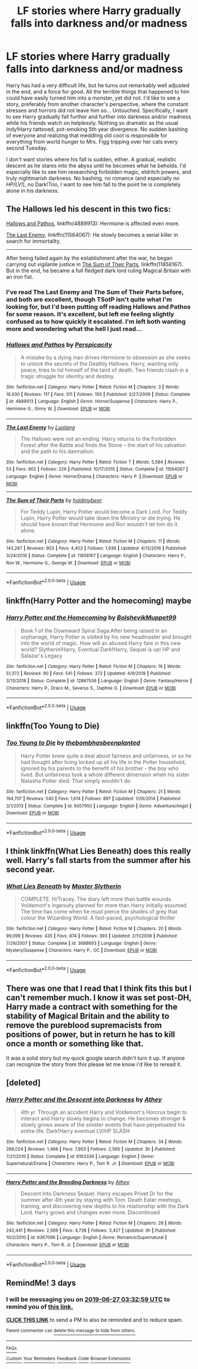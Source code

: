#+TITLE: LF stories where Harry gradually falls into darkness and/or madness

* LF stories where Harry gradually falls into darkness and/or madness
:PROPERTIES:
:Author: ShredofInsanity
:Score: 8
:DateUnix: 1561339258.0
:DateShort: 2019-Jun-24
:FlairText: Request
:END:
Harry has had a very difficult life, but he turns out remarkably well adjusted in the end, and a force for good. All the terrible things that happened to him could have easily turned him into a monster, yet did not. I'd like to see a story, preferably from another character's perspective, where the constant stresses and horrors did not leave him so... Untouched. Specifically, I want to see Harry gradually fall further and further into darkness and/or madness while his friends watch on helplessly. Nothing so dramatic as the usual Indy!Harry tattooed, pot-smoking 5th year divergence. No sudden bashing of everyone and realizing that meddling old coot is responsible for everything from world hunger to Mrs. Figg tripping over her cats every second Tuesday.

I don't want stories where his fall is sudden, either. A gradual, realistic descent as he stares into the abyss until he becomes what he beholds. I'd especially like to see him researching forbidden magic, eldritch powers, and truly nightmarish darkness. No bashing, no romance (and especially /no HP/LV!/), no Dark!Trio, I want to see him fall to the point he is completely alone in his darkness.


** The Hallows led his descent in this two fics:

[[https://www.fanfiction.net/s/4889913/1/][Hallows and Pathos]], linkffn(4889913): Hermione is affected even more.

[[https://m.fanfiction.net/s/11564067/1/][The Last Enemy]], linkffn(11564067): He slowly becomes a serial killer in search for immortality.

------------------

After being failed again by the establishment after the war, he began carrying out vigilante justice in [[https://www.fanfiction.net/s/11858167/1/][The Sum of Their Parts]], linkffn(11858167). But in the end, he became a full fledged dark lord ruling Magical Britain with an iron fist.
:PROPERTIES:
:Author: InquisitorCOC
:Score: 5
:DateUnix: 1561342799.0
:DateShort: 2019-Jun-24
:END:

*** I've read The Last Enemy and The Sum of Their Parts before, and both are excellent, though TSotP isn't quite what I'm looking for, but I'd been putting off reading Hallows and Pathos for some reason. It's excellent, but left me feeling slightly confused as to how quickly it escalated. I'm left both wanting more and wondering what the hell I just read...
:PROPERTIES:
:Author: ShredofInsanity
:Score: 3
:DateUnix: 1561345522.0
:DateShort: 2019-Jun-24
:END:


*** [[https://www.fanfiction.net/s/4889913/1/][*/Hallows and Pathos/*]] by [[https://www.fanfiction.net/u/1446455/Perspicacity][/Perspicacity/]]

#+begin_quote
  A mistake by a dying man drives Hermione to obsession as she seeks to unlock the secrets of the Deathly Hallows. Harry, wanting only peace, tries to rid himself of the taint of death. Two friends clash in a tragic struggle for identity and destiny.
#+end_quote

^{/Site/:} ^{fanfiction.net} ^{*|*} ^{/Category/:} ^{Harry} ^{Potter} ^{*|*} ^{/Rated/:} ^{Fiction} ^{M} ^{*|*} ^{/Chapters/:} ^{3} ^{*|*} ^{/Words/:} ^{16,930} ^{*|*} ^{/Reviews/:} ^{117} ^{*|*} ^{/Favs/:} ^{511} ^{*|*} ^{/Follows/:} ^{150} ^{*|*} ^{/Published/:} ^{2/27/2009} ^{*|*} ^{/Status/:} ^{Complete} ^{*|*} ^{/id/:} ^{4889913} ^{*|*} ^{/Language/:} ^{English} ^{*|*} ^{/Genre/:} ^{Horror/Suspense} ^{*|*} ^{/Characters/:} ^{Harry} ^{P.,} ^{Hermione} ^{G.,} ^{Ginny} ^{W.} ^{*|*} ^{/Download/:} ^{[[http://www.ff2ebook.com/old/ffn-bot/index.php?id=4889913&source=ff&filetype=epub][EPUB]]} ^{or} ^{[[http://www.ff2ebook.com/old/ffn-bot/index.php?id=4889913&source=ff&filetype=mobi][MOBI]]}

--------------

[[https://www.fanfiction.net/s/11564067/1/][*/The Last Enemy/*]] by [[https://www.fanfiction.net/u/7217111/Luolang][/Luolang/]]

#+begin_quote
  The Hallows were not an ending. Harry returns to the Forbidden Forest after the Battle and finds the Stone -- the start of his salvation and the path to his damnation.
#+end_quote

^{/Site/:} ^{fanfiction.net} ^{*|*} ^{/Category/:} ^{Harry} ^{Potter} ^{*|*} ^{/Rated/:} ^{Fiction} ^{T} ^{*|*} ^{/Words/:} ^{5,584} ^{*|*} ^{/Reviews/:} ^{53} ^{*|*} ^{/Favs/:} ^{602} ^{*|*} ^{/Follows/:} ^{226} ^{*|*} ^{/Published/:} ^{10/17/2015} ^{*|*} ^{/Status/:} ^{Complete} ^{*|*} ^{/id/:} ^{11564067} ^{*|*} ^{/Language/:} ^{English} ^{*|*} ^{/Genre/:} ^{Horror/Drama} ^{*|*} ^{/Characters/:} ^{Harry} ^{P.} ^{*|*} ^{/Download/:} ^{[[http://www.ff2ebook.com/old/ffn-bot/index.php?id=11564067&source=ff&filetype=epub][EPUB]]} ^{or} ^{[[http://www.ff2ebook.com/old/ffn-bot/index.php?id=11564067&source=ff&filetype=mobi][MOBI]]}

--------------

[[https://www.fanfiction.net/s/11858167/1/][*/The Sum of Their Parts/*]] by [[https://www.fanfiction.net/u/7396284/holdmybeer][/holdmybeer/]]

#+begin_quote
  For Teddy Lupin, Harry Potter would become a Dark Lord. For Teddy Lupin, Harry Potter would take down the Ministry or die trying. He should have known that Hermione and Ron wouldn't let him do it alone.
#+end_quote

^{/Site/:} ^{fanfiction.net} ^{*|*} ^{/Category/:} ^{Harry} ^{Potter} ^{*|*} ^{/Rated/:} ^{Fiction} ^{M} ^{*|*} ^{/Chapters/:} ^{11} ^{*|*} ^{/Words/:} ^{143,267} ^{*|*} ^{/Reviews/:} ^{903} ^{*|*} ^{/Favs/:} ^{4,402} ^{*|*} ^{/Follows/:} ^{1,936} ^{*|*} ^{/Updated/:} ^{4/12/2016} ^{*|*} ^{/Published/:} ^{3/24/2016} ^{*|*} ^{/Status/:} ^{Complete} ^{*|*} ^{/id/:} ^{11858167} ^{*|*} ^{/Language/:} ^{English} ^{*|*} ^{/Characters/:} ^{Harry} ^{P.,} ^{Ron} ^{W.,} ^{Hermione} ^{G.,} ^{George} ^{W.} ^{*|*} ^{/Download/:} ^{[[http://www.ff2ebook.com/old/ffn-bot/index.php?id=11858167&source=ff&filetype=epub][EPUB]]} ^{or} ^{[[http://www.ff2ebook.com/old/ffn-bot/index.php?id=11858167&source=ff&filetype=mobi][MOBI]]}

--------------

*FanfictionBot*^{2.0.0-beta} | [[https://github.com/tusing/reddit-ffn-bot/wiki/Usage][Usage]]
:PROPERTIES:
:Author: FanfictionBot
:Score: 1
:DateUnix: 1561342818.0
:DateShort: 2019-Jun-24
:END:


** linkffn(Harry Potter and the homecoming) maybe
:PROPERTIES:
:Author: Garanar
:Score: 2
:DateUnix: 1561348040.0
:DateShort: 2019-Jun-24
:END:

*** [[https://www.fanfiction.net/s/12867536/1/][*/Harry Potter and the Homecoming/*]] by [[https://www.fanfiction.net/u/10461539/BolshevikMuppet99][/BolshevikMuppet99/]]

#+begin_quote
  Book 1 of the Downward Spiral Saga:After being raised in an orphanage, Harry Potter is visited by his new headmaster and brought into the world of magic. How will an abused Harry fare in this new world? Slytherin!Harry, Eventual Dark!Harry, Sequel is up! HP and Salazar's Legacy
#+end_quote

^{/Site/:} ^{fanfiction.net} ^{*|*} ^{/Category/:} ^{Harry} ^{Potter} ^{*|*} ^{/Rated/:} ^{Fiction} ^{M} ^{*|*} ^{/Chapters/:} ^{16} ^{*|*} ^{/Words/:} ^{51,372} ^{*|*} ^{/Reviews/:} ^{90} ^{*|*} ^{/Favs/:} ^{541} ^{*|*} ^{/Follows/:} ^{372} ^{*|*} ^{/Updated/:} ^{4/9/2018} ^{*|*} ^{/Published/:} ^{3/13/2018} ^{*|*} ^{/Status/:} ^{Complete} ^{*|*} ^{/id/:} ^{12867536} ^{*|*} ^{/Language/:} ^{English} ^{*|*} ^{/Genre/:} ^{Fantasy/Horror} ^{*|*} ^{/Characters/:} ^{Harry} ^{P.,} ^{Draco} ^{M.,} ^{Severus} ^{S.,} ^{Daphne} ^{G.} ^{*|*} ^{/Download/:} ^{[[http://www.ff2ebook.com/old/ffn-bot/index.php?id=12867536&source=ff&filetype=epub][EPUB]]} ^{or} ^{[[http://www.ff2ebook.com/old/ffn-bot/index.php?id=12867536&source=ff&filetype=mobi][MOBI]]}

--------------

*FanfictionBot*^{2.0.0-beta} | [[https://github.com/tusing/reddit-ffn-bot/wiki/Usage][Usage]]
:PROPERTIES:
:Author: FanfictionBot
:Score: 1
:DateUnix: 1561348058.0
:DateShort: 2019-Jun-24
:END:


** linkffn(Too Young to Die)
:PROPERTIES:
:Author: MAA_KI_CHUDIYA
:Score: 2
:DateUnix: 1561394745.0
:DateShort: 2019-Jun-24
:END:

*** [[https://www.fanfiction.net/s/9057950/1/][*/Too Young to Die/*]] by [[https://www.fanfiction.net/u/4573056/thebombhasbeenplanted][/thebombhasbeenplanted/]]

#+begin_quote
  Harry Potter knew quite a deal about fairness and unfairness, or so he had thought after living locked up all his life in the Potter household, ignored by his parents to the benefit of his brother - the boy who lived. But unfairness took a whole different dimension when his sister Natasha Potter died. That simply wouldn't do.
#+end_quote

^{/Site/:} ^{fanfiction.net} ^{*|*} ^{/Category/:} ^{Harry} ^{Potter} ^{*|*} ^{/Rated/:} ^{Fiction} ^{M} ^{*|*} ^{/Chapters/:} ^{21} ^{*|*} ^{/Words/:} ^{194,707} ^{*|*} ^{/Reviews/:} ^{540} ^{*|*} ^{/Favs/:} ^{1,614} ^{*|*} ^{/Follows/:} ^{897} ^{*|*} ^{/Updated/:} ^{1/26/2014} ^{*|*} ^{/Published/:} ^{3/1/2013} ^{*|*} ^{/Status/:} ^{Complete} ^{*|*} ^{/id/:} ^{9057950} ^{*|*} ^{/Language/:} ^{English} ^{*|*} ^{/Genre/:} ^{Adventure/Angst} ^{*|*} ^{/Download/:} ^{[[http://www.ff2ebook.com/old/ffn-bot/index.php?id=9057950&source=ff&filetype=epub][EPUB]]} ^{or} ^{[[http://www.ff2ebook.com/old/ffn-bot/index.php?id=9057950&source=ff&filetype=mobi][MOBI]]}

--------------

*FanfictionBot*^{2.0.0-beta} | [[https://github.com/tusing/reddit-ffn-bot/wiki/Usage][Usage]]
:PROPERTIES:
:Author: FanfictionBot
:Score: 1
:DateUnix: 1561394756.0
:DateShort: 2019-Jun-24
:END:


** I think linkffn(What Lies Beneath) does this really well. Harry's fall starts from the summer after his second year.
:PROPERTIES:
:Author: LiteralAIDS
:Score: 2
:DateUnix: 1561404399.0
:DateShort: 2019-Jun-24
:END:

*** [[https://www.fanfiction.net/s/3688693/1/][*/What Lies Beneath/*]] by [[https://www.fanfiction.net/u/471812/Master-Slytherin][/Master Slytherin/]]

#+begin_quote
  COMPLETE. H/Tracey. The diary left more than battle wounds. Voldemort's ingenuity planned for more than Harry initially assumed. The time has come when he must pierce the shades of grey that colour the Wizarding World. A fast-paced, psychological thriller
#+end_quote

^{/Site/:} ^{fanfiction.net} ^{*|*} ^{/Category/:} ^{Harry} ^{Potter} ^{*|*} ^{/Rated/:} ^{Fiction} ^{M} ^{*|*} ^{/Chapters/:} ^{20} ^{*|*} ^{/Words/:} ^{99,099} ^{*|*} ^{/Reviews/:} ^{435} ^{*|*} ^{/Favs/:} ^{874} ^{*|*} ^{/Follows/:} ^{393} ^{*|*} ^{/Updated/:} ^{2/11/2008} ^{*|*} ^{/Published/:} ^{7/29/2007} ^{*|*} ^{/Status/:} ^{Complete} ^{*|*} ^{/id/:} ^{3688693} ^{*|*} ^{/Language/:} ^{English} ^{*|*} ^{/Genre/:} ^{Mystery/Suspense} ^{*|*} ^{/Characters/:} ^{Harry} ^{P.,} ^{OC} ^{*|*} ^{/Download/:} ^{[[http://www.ff2ebook.com/old/ffn-bot/index.php?id=3688693&source=ff&filetype=epub][EPUB]]} ^{or} ^{[[http://www.ff2ebook.com/old/ffn-bot/index.php?id=3688693&source=ff&filetype=mobi][MOBI]]}

--------------

*FanfictionBot*^{2.0.0-beta} | [[https://github.com/tusing/reddit-ffn-bot/wiki/Usage][Usage]]
:PROPERTIES:
:Author: FanfictionBot
:Score: 1
:DateUnix: 1561404438.0
:DateShort: 2019-Jun-24
:END:


** There was one that I read that I think fits this but I can't remember much. I know it was set post-DH, Harry made a contract with something for the stability of Magical Britain and the ability to remove the pureblood supremacists from positions of power, but in return he has to kill once a month or something like that.

It was a solid story but my quick google search didn't turn it up. If anyone can recognize the story from this please let me know i'd like to reread it.
:PROPERTIES:
:Author: ferret_80
:Score: 1
:DateUnix: 1561399529.0
:DateShort: 2019-Jun-24
:END:


** [deleted]
:PROPERTIES:
:Score: 1
:DateUnix: 1563860559.0
:DateShort: 2019-Jul-23
:END:

*** [[https://www.fanfiction.net/s/6163339/1/][*/Harry Potter and the Descent into Darkness/*]] by [[https://www.fanfiction.net/u/2328854/Athey][/Athey/]]

#+begin_quote
  4th yr. Through an accident Harry and Voldemort's Horcrux begin to interact and Harry slowly begins to change. He becomes stronger & slowly grows aware of the sinister events that have perpetuated his entire life. Dark!Harry eventual LV/HP SLASH
#+end_quote

^{/Site/:} ^{fanfiction.net} ^{*|*} ^{/Category/:} ^{Harry} ^{Potter} ^{*|*} ^{/Rated/:} ^{Fiction} ^{M} ^{*|*} ^{/Chapters/:} ^{34} ^{*|*} ^{/Words/:} ^{268,024} ^{*|*} ^{/Reviews/:} ^{1,466} ^{*|*} ^{/Favs/:} ^{7,953} ^{*|*} ^{/Follows/:} ^{2,560} ^{*|*} ^{/Updated/:} ^{3h} ^{*|*} ^{/Published/:} ^{7/21/2010} ^{*|*} ^{/Status/:} ^{Complete} ^{*|*} ^{/id/:} ^{6163339} ^{*|*} ^{/Language/:} ^{English} ^{*|*} ^{/Genre/:} ^{Supernatural/Drama} ^{*|*} ^{/Characters/:} ^{Harry} ^{P.,} ^{Tom} ^{R.} ^{Jr.} ^{*|*} ^{/Download/:} ^{[[http://www.ff2ebook.com/old/ffn-bot/index.php?id=6163339&source=ff&filetype=epub][EPUB]]} ^{or} ^{[[http://www.ff2ebook.com/old/ffn-bot/index.php?id=6163339&source=ff&filetype=mobi][MOBI]]}

--------------

[[https://www.fanfiction.net/s/6367096/1/][*/Harry Potter and the Breeding Darkness/*]] by [[https://www.fanfiction.net/u/2328854/Athey][/Athey/]]

#+begin_quote
  Descent Into Darkness Sequel. Harry escapes Privet Dr for the summer after 4th year by staying with Tom. Death Eater meetings, training, and discovering new depths to his relationship with the Dark Lord. Harry grows and changes even more. Discontinued
#+end_quote

^{/Site/:} ^{fanfiction.net} ^{*|*} ^{/Category/:} ^{Harry} ^{Potter} ^{*|*} ^{/Rated/:} ^{Fiction} ^{M} ^{*|*} ^{/Chapters/:} ^{28} ^{*|*} ^{/Words/:} ^{242,441} ^{*|*} ^{/Reviews/:} ^{2,569} ^{*|*} ^{/Favs/:} ^{4,736} ^{*|*} ^{/Follows/:} ^{3,427} ^{*|*} ^{/Updated/:} ^{3h} ^{*|*} ^{/Published/:} ^{10/2/2010} ^{*|*} ^{/id/:} ^{6367096} ^{*|*} ^{/Language/:} ^{English} ^{*|*} ^{/Genre/:} ^{Romance/Supernatural} ^{*|*} ^{/Characters/:} ^{Harry} ^{P.,} ^{Tom} ^{R.} ^{Jr.} ^{*|*} ^{/Download/:} ^{[[http://www.ff2ebook.com/old/ffn-bot/index.php?id=6367096&source=ff&filetype=epub][EPUB]]} ^{or} ^{[[http://www.ff2ebook.com/old/ffn-bot/index.php?id=6367096&source=ff&filetype=mobi][MOBI]]}

--------------

*FanfictionBot*^{2.0.0-beta} | [[https://github.com/tusing/reddit-ffn-bot/wiki/Usage][Usage]]
:PROPERTIES:
:Author: FanfictionBot
:Score: 1
:DateUnix: 1563860585.0
:DateShort: 2019-Jul-23
:END:


** RemindMe! 3 days
:PROPERTIES:
:Score: 1
:DateUnix: 1561347082.0
:DateShort: 2019-Jun-24
:END:

*** I will be messaging you on [[http://www.wolframalpha.com/input/?i=2019-06-27%2003:32:59%20UTC%20To%20Local%20Time][*2019-06-27 03:32:59 UTC*]] to remind you of [[https://www.reddit.com/r/HPfanfiction/comments/c4g71t/lf_stories_where_harry_gradually_falls_into/erwl9fa/][*this link.*]]

[[http://np.reddit.com/message/compose/?to=RemindMeBot&subject=Reminder&message=%5Bhttps://www.reddit.com/r/HPfanfiction/comments/c4g71t/lf_stories_where_harry_gradually_falls_into/erwl9fa/%5D%0A%0ARemindMe!%20%203%20days][*CLICK THIS LINK*]] to send a PM to also be reminded and to reduce spam.

^{Parent commenter can} [[http://np.reddit.com/message/compose/?to=RemindMeBot&subject=Delete%20Comment&message=Delete!%20erwlddn][^{delete this message to hide from others.}]]

--------------

[[http://np.reddit.com/r/RemindMeBot/comments/24duzp/remindmebot_info/][^{FAQs}]]

[[http://np.reddit.com/message/compose/?to=RemindMeBot&subject=Reminder&message=%5BLINK%20INSIDE%20SQUARE%20BRACKETS%20else%20default%20to%20FAQs%5D%0A%0ANOTE:%20Don't%20forget%20to%20add%20the%20time%20options%20after%20the%20command.%0A%0ARemindMe!][^{Custom}]]
[[http://np.reddit.com/message/compose/?to=RemindMeBot&subject=List%20Of%20Reminders&message=MyReminders!][^{Your Reminders}]]
[[http://np.reddit.com/message/compose/?to=RemindMeBotWrangler&subject=Feedback][^{Feedback}]]
[[https://github.com/SIlver--/remindmebot-reddit][^{Code}]]
[[https://np.reddit.com/r/RemindMeBot/comments/4kldad/remindmebot_extensions/][^{Browser Extensions}]]
:PROPERTIES:
:Author: RemindMeBot
:Score: 1
:DateUnix: 1561347181.0
:DateShort: 2019-Jun-24
:END:
